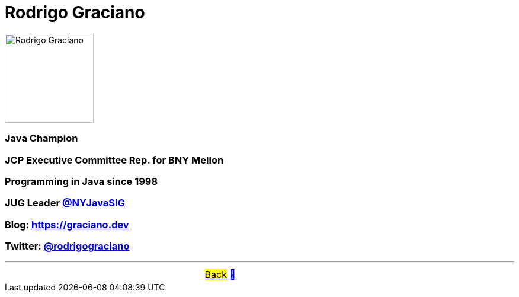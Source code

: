 = Rodrigo Graciano

image::../images/RodrigoGraciano.png[Rodrigo Graciano, 150, float="right", align="center"]
=== Java Champion
=== JCP Executive Committee Rep. for BNY Mellon
=== Programming in Java since 1998
=== JUG Leader link:https://twitter.com/nyjavasig[@NYJavaSIG]
=== Blog: https://graciano.dev
=== Twitter: https://twitter.com/rodrigograciano[@rodrigograciano]

'''

[caption=" ", .center, cols="<40%, ^20%, >40%", width=95%, grid=none, frame=none]
|===
| &nbsp;
| &nbsp; link:../../README.adoc[#Back# 🔼]
| &nbsp;
|===
